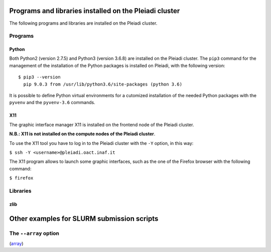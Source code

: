 
Programs and libraries installed on the Pleiadi cluster
======================================================

The following programs and libraries are installed on the Pleiadi cluster.

Programs
-------------------

Python
^^^^^^^^^^^^^^^^^^^^^^
Both Python2 (version 2.7.5) and Python3 (version 3.6.8) are installed on the Pleiadi cluster. The ``pip3`` command for the management of the installation of the Python packages is installed on Pleiadi, with the following version::

 $ pip3 --version
   pip 9.0.3 from /usr/lib/python3.6/site-packages (python 3.6)
   
It is possible to define Python virtual environments for a cutomized installation of the needed Python packages with the ``pyvenv`` and the ``pyvenv-3.6`` commands.

X11
^^^^^^^^^^^^^^^^^^^^^^
The graphic interface manager X11 is installed on the frontend node of the Pleiadi cluster.

**N.B.: X11 is not installed on the compute nodes of the Pleiadi cluster**.

To use the X11 tool you have to log in to the Pleiadi cluster with the ``-Y`` option, in this way:

``$ ssh -Y <username>@pleiadi.oact.inaf.it``

The X11 program allows to launch some graphic interfaces, such as the one of the Firefox browser with the following command:

``$ firefox``

Libraries
-------------------

zlib
^^^^^^^^^^^^^^^^^^^^^^

Other examples for SLURM submission scripts
====================

The ``--array`` option
-------------------

(`array <https://slurm.schedmd.com/job_array.html>`_)
